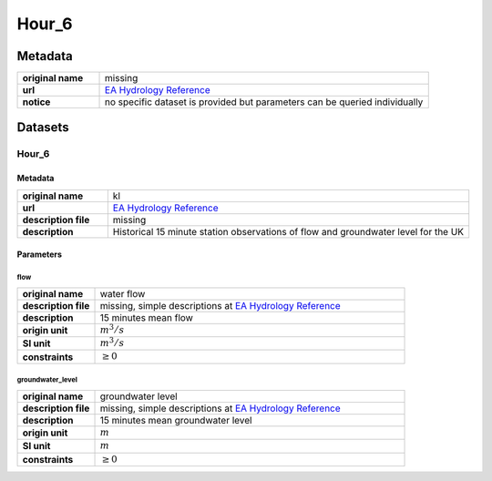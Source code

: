 Hour_6
######

Metadata
********

.. list-table::
   :widths: 20 80
   :stub-columns: 1

   * - original name
     - missing
   * - url
     - `EA Hydrology Reference`_
   * - notice
     - no specific dataset is provided but parameters can be queried individually

.. _EA Hydrology Reference: https://environment.data.gov.uk/hydrology/doc/reference

Datasets
********

Hour_6
======

Metadata
--------

.. list-table::
   :widths: 20 80
   :stub-columns: 1

   * - original name
     - kl
   * - url
     - `EA Hydrology Reference`_
   * - description file
     - missing
   * - description
     - Historical 15 minute station observations of flow and groundwater level for the UK

Parameters
----------

flow
^^^^

.. list-table::
   :widths: 20 80
   :stub-columns: 1

   * - original name
     - water flow
   * - description file
     - missing, simple descriptions at `EA Hydrology Reference`_
   * - description
     - 15 minutes mean flow
   * - origin unit
     - :math:`m^3 / s`
   * - SI unit
     - :math:`m^3 / s`
   * - constraints
     - :math:`\geq{0}`

groundwater_level
^^^^^^^^^^^^^^^^^

.. list-table::
   :widths: 20 80
   :stub-columns: 1

   * - original name
     - groundwater level
   * - description file
     - missing, simple descriptions at `EA Hydrology Reference`_
   * - description
     - 15 minutes mean groundwater level
   * - origin unit
     - :math:`m`
   * - SI unit
     - :math:`m`
   * - constraints
     - :math:`\geq{0}`
